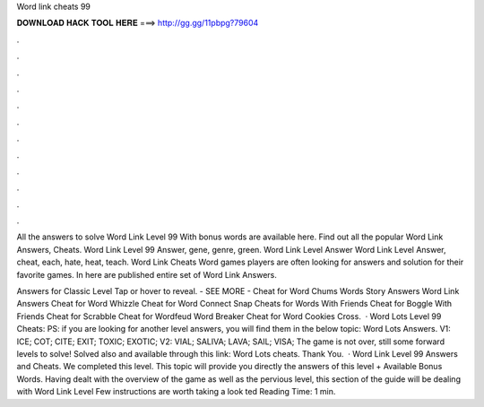 Word link cheats 99



𝐃𝐎𝐖𝐍𝐋𝐎𝐀𝐃 𝐇𝐀𝐂𝐊 𝐓𝐎𝐎𝐋 𝐇𝐄𝐑𝐄 ===> http://gg.gg/11pbpg?79604



.



.



.



.



.



.



.



.



.



.



.



.

All the answers to solve Word Link Level 99 With bonus words are available here. Find out all the popular Word Link Answers, Cheats. Word Link Level 99 Answer, gene, genre, green. Word Link Level Answer Word Link Level Answer, cheat, each, hate, heat, teach. Word Link Cheats Word games players are often looking for answers and solution for their favorite games. In here are published entire set of Word Link Answers.

Answers for Classic Level Tap or hover to reveal. - SEE MORE - Cheat for Word Chums Words Story Answers Word Link Answers Cheat for Word Whizzle Cheat for Word Connect Snap Cheats for Words With Friends Cheat for Boggle With Friends Cheat for Scrabble Cheat for Wordfeud Word Breaker Cheat for Word Cookies Cross.  · Word Lots Level 99 Cheats: PS: if you are looking for another level answers, you will find them in the below topic: Word Lots Answers. V1: ICE; COT; CITE; EXIT; TOXIC; EXOTIC; V2: VIAL; SALIVA; LAVA; SAIL; VISA; The game is not over, still some forward levels to solve! Solved also and available through this link: Word Lots cheats. Thank You.  · Word Link Level 99 Answers and Cheats. We completed this level. This topic will provide you directly the answers of this level + Available Bonus Words. Having dealt with the overview of the game as well as the pervious level, this section of the guide will be dealing with Word Link Level Few instructions are worth taking a look ted Reading Time: 1 min.
